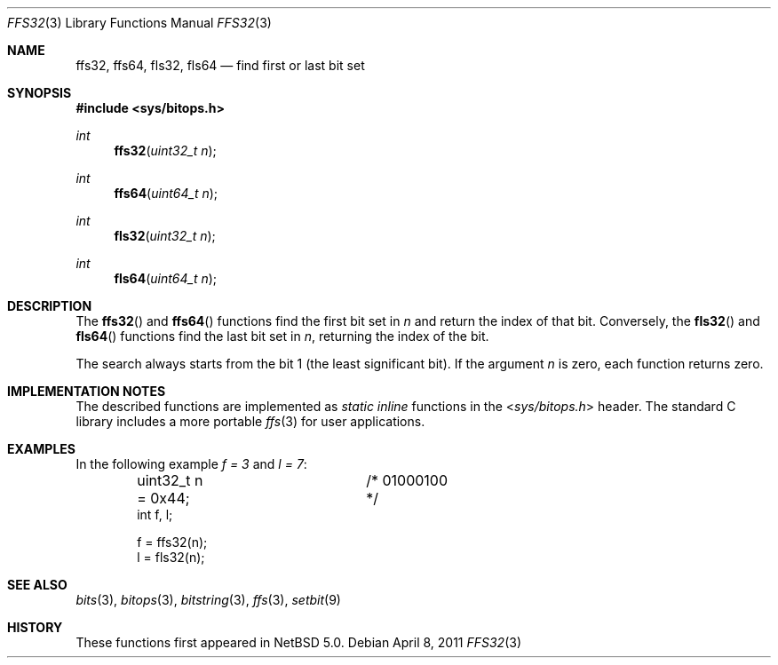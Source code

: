 .\"	$NetBSD: ffs32.3,v 1.5 2011/04/08 08:40:05 jruoho Exp $
.\"
.\" Copyright (c) 2010 The NetBSD Foundation, Inc.
.\" All rights reserved.
.\"
.\" This code is derived from software contributed to The NetBSD Foundation
.\" by Jukka Ruohonen.
.\"
.\" Redistribution and use in source and binary forms, with or without
.\" modification, are permitted provided that the following conditions
.\" are met:
.\" 1. Redistributions of source code must retain the above copyright
.\"    notice, this list of conditions and the following disclaimer.
.\" 2. Redistributions in binary form must reproduce the above copyright
.\"    notice, this list of conditions and the following disclaimer in the
.\"    documentation and/or other materials provided with the distribution.
.\"
.\" THIS SOFTWARE IS PROVIDED BY THE NETBSD FOUNDATION, INC. AND CONTRIBUTORS
.\" ``AS IS'' AND ANY EXPRESS OR IMPLIED WARRANTIES, INCLUDING, BUT NOT LIMITED
.\" TO, THE IMPLIED WARRANTIES OF MERCHANTABILITY AND FITNESS FOR A PARTICULAR
.\" PURPOSE ARE DISCLAIMED.  IN NO EVENT SHALL THE FOUNDATION OR CONTRIBUTORS
.\" BE LIABLE FOR ANY DIRECT, INDIRECT, INCIDENTAL, SPECIAL, EXEMPLARY, OR
.\" CONSEQUENTIAL DAMAGES (INCLUDING, BUT NOT LIMITED TO, PROCUREMENT OF
.\" SUBSTITUTE GOODS OR SERVICES; LOSS OF USE, DATA, OR PROFITS; OR BUSINESS
.\" INTERRUPTION) HOWEVER CAUSED AND ON ANY THEORY OF LIABILITY, WHETHER IN
.\" CONTRACT, STRICT LIABILITY, OR TORT (INCLUDING NEGLIGENCE OR OTHERWISE)
.\" ARISING IN ANY WAY OUT OF THE USE OF THIS SOFTWARE, EVEN IF ADVISED OF THE
.\" POSSIBILITY OF SUCH DAMAGE.
.\"
.Dd April 8, 2011
.Dt FFS32 3
.Os
.Sh NAME
.Nm ffs32 ,
.Nm ffs64 ,
.Nm fls32 ,
.Nm fls64
.Nd find first or last bit set
.Sh SYNOPSIS
.In sys/bitops.h
.Ft int
.Fn ffs32 "uint32_t n"
.Ft int
.Fn ffs64 "uint64_t n"
.Ft int
.Fn fls32 "uint32_t n"
.Ft int
.Fn fls64 "uint64_t n"
.Sh DESCRIPTION
The
.Fn ffs32
and
.Fn ffs64
functions find the first bit set in
.Fa n
and return the index of that bit.
Conversely,
the
.Fn fls32
and
.Fn fls64
functions find the last bit set in
.Fa n ,
returning the index of the bit.
.Pp
The search always starts from the bit 1 (the least significant bit).
If the argument
.Fa n
is zero, each function returns zero.
.Sh IMPLEMENTATION NOTES
The described functions are implemented as
.Em static inline
functions in the
.In sys/bitops.h
header.
The standard C library includes a more portable
.Xr ffs 3
for user applications.
.\"
.\" XXX: It is noted in the CVS history of <sys/bitops.h> that MD-optimized
.\"	 <machine/bitops.h> is a TODO. If those start to appear, note it here.
.\"
.Sh EXAMPLES
In the following example
.Va f = 3
and
.Va l = 7 :
.Bd -literal -offset indent
uint32_t n = 0x44;	/* 01000100 */
int f, l;

f = ffs32(n);
l = fls32(n);
.Ed
.Sh SEE ALSO
.Xr bits 3 ,
.Xr bitops 3 ,
.Xr bitstring 3 ,
.Xr ffs 3 ,
.Xr setbit 9
.Sh HISTORY
These functions first appeared in
.Nx 5.0 .
